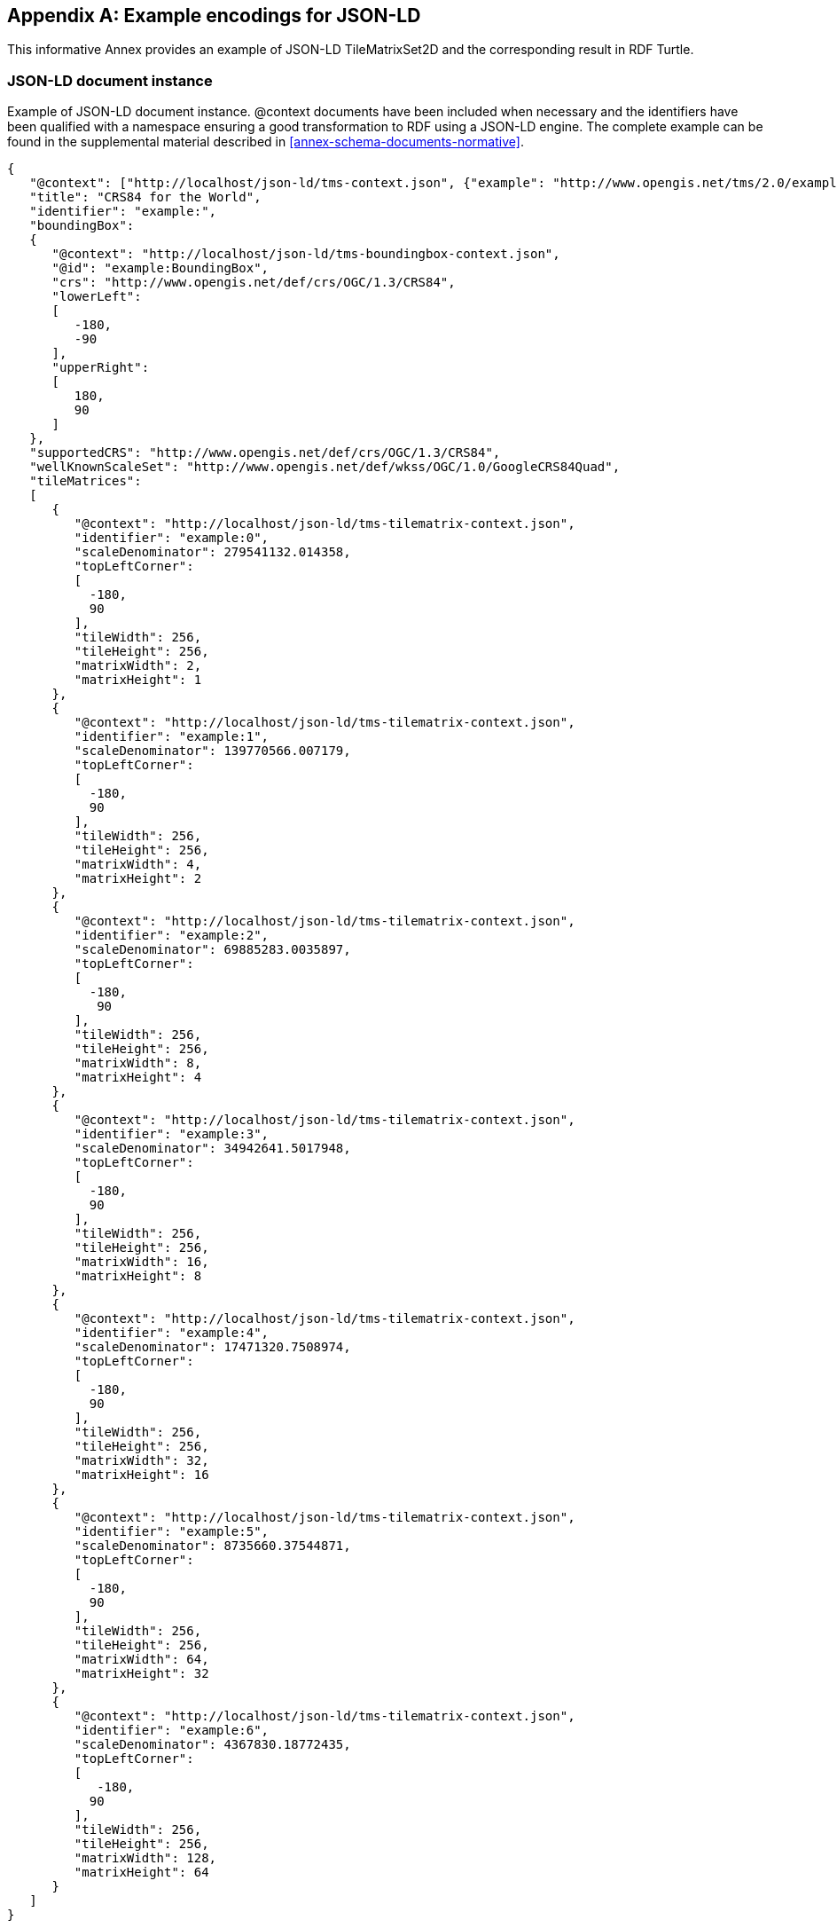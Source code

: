 
[[example-encodings-for-json-ld-informative]]
[appendix,obligation="informative"]
== Example encodings for JSON-LD

This informative Annex provides an example of JSON-LD TileMatrixSet2D
and the corresponding result in RDF Turtle.

[[json-ld-document-instance]]
=== JSON-LD document instance

Example of JSON-LD document instance. @context documents have been
included when necessary and the identifiers have been qualified with
a namespace ensuring a good transformation to RDF using a JSON-LD
engine. The complete example can be found in the supplemental material
described in <<annex-schema-documents-normative>>.

[source,json]
----
{
   "@context": ["http://localhost/json-ld/tms-context.json", {"example": "http://www.opengis.net/tms/2.0/example/WorldCRS84Quad/"}],
   "title": "CRS84 for the World",
   "identifier": "example:",
   "boundingBox":
   {
      "@context": "http://localhost/json-ld/tms-boundingbox-context.json",
      "@id": "example:BoundingBox",
      "crs": "http://www.opengis.net/def/crs/OGC/1.3/CRS84",
      "lowerLeft":
      [
         -180,
         -90
      ],
      "upperRight":
      [
         180,
         90
      ]
   },
   "supportedCRS": "http://www.opengis.net/def/crs/OGC/1.3/CRS84",
   "wellKnownScaleSet": "http://www.opengis.net/def/wkss/OGC/1.0/GoogleCRS84Quad",
   "tileMatrices":
   [
      {
         "@context": "http://localhost/json-ld/tms-tilematrix-context.json",
         "identifier": "example:0",
         "scaleDenominator": 279541132.014358,
         "topLeftCorner":
         [
           -180,
           90
         ],
         "tileWidth": 256,
         "tileHeight": 256,
         "matrixWidth": 2,
         "matrixHeight": 1
      },
      {
         "@context": "http://localhost/json-ld/tms-tilematrix-context.json",
         "identifier": "example:1",
         "scaleDenominator": 139770566.007179,
         "topLeftCorner":
         [
           -180,
           90
         ],
         "tileWidth": 256,
         "tileHeight": 256,
         "matrixWidth": 4,
         "matrixHeight": 2
      },
      {
         "@context": "http://localhost/json-ld/tms-tilematrix-context.json",
         "identifier": "example:2",
         "scaleDenominator": 69885283.0035897,
         "topLeftCorner":
         [
           -180,
            90
         ],
         "tileWidth": 256,
         "tileHeight": 256,
         "matrixWidth": 8,
         "matrixHeight": 4
      },
      {
         "@context": "http://localhost/json-ld/tms-tilematrix-context.json",
         "identifier": "example:3",
         "scaleDenominator": 34942641.5017948,
         "topLeftCorner":
         [
           -180,
           90
         ],
         "tileWidth": 256,
         "tileHeight": 256,
         "matrixWidth": 16,
         "matrixHeight": 8
      },
      {
         "@context": "http://localhost/json-ld/tms-tilematrix-context.json",
         "identifier": "example:4",
         "scaleDenominator": 17471320.7508974,
         "topLeftCorner":
         [
           -180,
           90
         ],
         "tileWidth": 256,
         "tileHeight": 256,
         "matrixWidth": 32,
         "matrixHeight": 16
      },
      {
         "@context": "http://localhost/json-ld/tms-tilematrix-context.json",
         "identifier": "example:5",
         "scaleDenominator": 8735660.37544871,
         "topLeftCorner":
         [
           -180,
           90
         ],
         "tileWidth": 256,
         "tileHeight": 256,
         "matrixWidth": 64,
         "matrixHeight": 32
      },
      {
         "@context": "http://localhost/json-ld/tms-tilematrix-context.json",
         "identifier": "example:6",
         "scaleDenominator": 4367830.18772435,
         "topLeftCorner":
         [
            -180,
           90
         ],
         "tileWidth": 256,
         "tileHeight": 256,
         "matrixWidth": 128,
         "matrixHeight": 64
      }
   ]
}

----

 

[[n3-turtle-document]]
=== N3 turtle document

This document has been automatically generated by the JSON-DL Playground
(https://json-ld.org/playground/) by providing the document in subsection
G.1 as input. The complete example can be found in the supplemental
material described in <<annex-schema-documents-normative>>.

[source,RDF]
----
<http://www.opengis.net/tms/2.0/example/WorldCRS84Quad/0> <http://www.opengis.net/tms/2.0/matrixHeight> "1"^^<http://www.w3.org/2001/XMLSchema#integer> .
<http://www.opengis.net/tms/2.0/example/WorldCRS84Quad/0> <http://www.opengis.net/tms/2.0/matrixWidth> "2"^^<http://www.w3.org/2001/XMLSchema#integer> .
<http://www.opengis.net/tms/2.0/example/WorldCRS84Quad/0> <http://www.opengis.net/tms/2.0/scaleDenominator> "2.79541132014358E8"^^<http://www.w3.org/2001/XMLSchema#double> .
<http://www.opengis.net/tms/2.0/example/WorldCRS84Quad/0> <http://www.opengis.net/tms/2.0/tileHeight> "256"^^<http://www.w3.org/2001/XMLSchema#integer> .
<http://www.opengis.net/tms/2.0/example/WorldCRS84Quad/0> <http://www.opengis.net/tms/2.0/tileWidth> "256"^^<http://www.w3.org/2001/XMLSchema#integer> .
<http://www.opengis.net/tms/2.0/example/WorldCRS84Quad/0> <http://www.opengis.net/tms/2.0/topLeftCorner> _:b7 .
<http://www.opengis.net/tms/2.0/example/WorldCRS84Quad/0> <http://www.w3.org/1999/02/22-rdf-syntax-ns#type> <http://www.opengis.net/tms/2.0/TileMatrixType> .
<http://www.opengis.net/tms/2.0/example/WorldCRS84Quad/1> <http://www.opengis.net/tms/2.0/matrixHeight> "2"^^<http://www.w3.org/2001/XMLSchema#integer> .
<http://www.opengis.net/tms/2.0/example/WorldCRS84Quad/1> <http://www.opengis.net/tms/2.0/matrixWidth> "4"^^<http://www.w3.org/2001/XMLSchema#integer> .
<http://www.opengis.net/tms/2.0/example/WorldCRS84Quad/1> <http://www.opengis.net/tms/2.0/scaleDenominator> "1.39770566007179E8"^^<http://www.w3.org/2001/XMLSchema#double> .
<http://www.opengis.net/tms/2.0/example/WorldCRS84Quad/1> <http://www.opengis.net/tms/2.0/tileHeight> "256"^^<http://www.w3.org/2001/XMLSchema#integer> .
<http://www.opengis.net/tms/2.0/example/WorldCRS84Quad/1> <http://www.opengis.net/tms/2.0/tileWidth> "256"^^<http://www.w3.org/2001/XMLSchema#integer> .
<http://www.opengis.net/tms/2.0/example/WorldCRS84Quad/1> <http://www.opengis.net/tms/2.0/topLeftCorner> _:b9 .
<http://www.opengis.net/tms/2.0/example/WorldCRS84Quad/1> <http://www.w3.org/1999/02/22-rdf-syntax-ns#type> <http://www.opengis.net/tms/2.0/TileMatrixType> .
<http://www.opengis.net/tms/2.0/example/WorldCRS84Quad/2> <http://www.opengis.net/tms/2.0/matrixHeight> "4"^^<http://www.w3.org/2001/XMLSchema#integer> .
<http://www.opengis.net/tms/2.0/example/WorldCRS84Quad/2> <http://www.opengis.net/tms/2.0/matrixWidth> "8"^^<http://www.w3.org/2001/XMLSchema#integer> .
<http://www.opengis.net/tms/2.0/example/WorldCRS84Quad/2> <http://www.opengis.net/tms/2.0/scaleDenominator> "6.98852830035897E7"^^<http://www.w3.org/2001/XMLSchema#double> .
<http://www.opengis.net/tms/2.0/example/WorldCRS84Quad/2> <http://www.opengis.net/tms/2.0/tileHeight> "256"^^<http://www.w3.org/2001/XMLSchema#integer> .
<http://www.opengis.net/tms/2.0/example/WorldCRS84Quad/2> <http://www.opengis.net/tms/2.0/tileWidth> "256"^^<http://www.w3.org/2001/XMLSchema#integer> .
<http://www.opengis.net/tms/2.0/example/WorldCRS84Quad/2> <http://www.opengis.net/tms/2.0/topLeftCorner> _:b11 .
<http://www.opengis.net/tms/2.0/example/WorldCRS84Quad/2> <http://www.w3.org/1999/02/22-rdf-syntax-ns#type> <http://www.opengis.net/tms/2.0/TileMatrixType> .
<http://www.opengis.net/tms/2.0/example/WorldCRS84Quad/3> <http://www.opengis.net/tms/2.0/matrixHeight> "8"^^<http://www.w3.org/2001/XMLSchema#integer> .
<http://www.opengis.net/tms/2.0/example/WorldCRS84Quad/3> <http://www.opengis.net/tms/2.0/matrixWidth> "16"^^<http://www.w3.org/2001/XMLSchema#integer> .
<http://www.opengis.net/tms/2.0/example/WorldCRS84Quad/3> <http://www.opengis.net/tms/2.0/scaleDenominator> "3.49426415017948E7"^^<http://www.w3.org/2001/XMLSchema#double> .
<http://www.opengis.net/tms/2.0/example/WorldCRS84Quad/3> <http://www.opengis.net/tms/2.0/tileHeight> "256"^^<http://www.w3.org/2001/XMLSchema#integer> .
<http://www.opengis.net/tms/2.0/example/WorldCRS84Quad/3> <http://www.opengis.net/tms/2.0/tileWidth> "256"^^<http://www.w3.org/2001/XMLSchema#integer> .
<http://www.opengis.net/tms/2.0/example/WorldCRS84Quad/3> <http://www.opengis.net/tms/2.0/topLeftCorner> _:b13 .
<http://www.opengis.net/tms/2.0/example/WorldCRS84Quad/3> <http://www.w3.org/1999/02/22-rdf-syntax-ns#type> <http://www.opengis.net/tms/2.0/TileMatrixType> .
<http://www.opengis.net/tms/2.0/example/WorldCRS84Quad/4> <http://www.opengis.net/tms/2.0/matrixHeight> "16"^^<http://www.w3.org/2001/XMLSchema#integer> .
<http://www.opengis.net/tms/2.0/example/WorldCRS84Quad/4> <http://www.opengis.net/tms/2.0/matrixWidth> "32"^^<http://www.w3.org/2001/XMLSchema#integer> .
<http://www.opengis.net/tms/2.0/example/WorldCRS84Quad/4> <http://www.opengis.net/tms/2.0/scaleDenominator> "1.74713207508974E7"^^<http://www.w3.org/2001/XMLSchema#double> .
<http://www.opengis.net/tms/2.0/example/WorldCRS84Quad/4> <http://www.opengis.net/tms/2.0/tileHeight> "256"^^<http://www.w3.org/2001/XMLSchema#integer> .
<http://www.opengis.net/tms/2.0/example/WorldCRS84Quad/4> <http://www.opengis.net/tms/2.0/tileWidth> "256"^^<http://www.w3.org/2001/XMLSchema#integer> .
<http://www.opengis.net/tms/2.0/example/WorldCRS84Quad/4> <http://www.opengis.net/tms/2.0/topLeftCorner> _:b15 .
<http://www.opengis.net/tms/2.0/example/WorldCRS84Quad/4> <http://www.w3.org/1999/02/22-rdf-syntax-ns#type> <http://www.opengis.net/tms/2.0/TileMatrixType> .
<http://www.opengis.net/tms/2.0/example/WorldCRS84Quad/5> <http://www.opengis.net/tms/2.0/matrixHeight> "32"^^<http://www.w3.org/2001/XMLSchema#integer> .
<http://www.opengis.net/tms/2.0/example/WorldCRS84Quad/5> <http://www.opengis.net/tms/2.0/matrixWidth> "64"^^<http://www.w3.org/2001/XMLSchema#integer> .
<http://www.opengis.net/tms/2.0/example/WorldCRS84Quad/5> <http://www.opengis.net/tms/2.0/scaleDenominator> "8.735660375448709E6"^^<http://www.w3.org/2001/XMLSchema#double> .
<http://www.opengis.net/tms/2.0/example/WorldCRS84Quad/5> <http://www.opengis.net/tms/2.0/tileHeight> "256"^^<http://www.w3.org/2001/XMLSchema#integer> .
<http://www.opengis.net/tms/2.0/example/WorldCRS84Quad/5> <http://www.opengis.net/tms/2.0/tileWidth> "256"^^<http://www.w3.org/2001/XMLSchema#integer> .
<http://www.opengis.net/tms/2.0/example/WorldCRS84Quad/5> <http://www.opengis.net/tms/2.0/topLeftCorner> _:b17 .
<http://www.opengis.net/tms/2.0/example/WorldCRS84Quad/5> <http://www.w3.org/1999/02/22-rdf-syntax-ns#type> <http://www.opengis.net/tms/2.0/TileMatrixType> .
<http://www.opengis.net/tms/2.0/example/WorldCRS84Quad/6> <http://www.opengis.net/tms/2.0/matrixHeight> "64"^^<http://www.w3.org/2001/XMLSchema#integer> .
<http://www.opengis.net/tms/2.0/example/WorldCRS84Quad/6> <http://www.opengis.net/tms/2.0/matrixWidth> "128"^^<http://www.w3.org/2001/XMLSchema#integer> .
<http://www.opengis.net/tms/2.0/example/WorldCRS84Quad/6> <http://www.opengis.net/tms/2.0/scaleDenominator> "4.36783018772435E6"^^<http://www.w3.org/2001/XMLSchema#double> .
<http://www.opengis.net/tms/2.0/example/WorldCRS84Quad/6> <http://www.opengis.net/tms/2.0/tileHeight> "256"^^<http://www.w3.org/2001/XMLSchema#integer> .
<http://www.opengis.net/tms/2.0/example/WorldCRS84Quad/6> <http://www.opengis.net/tms/2.0/tileWidth> "256"^^<http://www.w3.org/2001/XMLSchema#integer> .
<http://www.opengis.net/tms/2.0/example/WorldCRS84Quad/6> <http://www.opengis.net/tms/2.0/topLeftCorner> _:b19 .
<http://www.opengis.net/tms/2.0/example/WorldCRS84Quad/6> <http://www.w3.org/1999/02/22-rdf-syntax-ns#type> <http://www.opengis.net/tms/2.0/TileMatrixType> .
<http://www.opengis.net/tms/2.0/example/WorldCRS84Quad/> <http://www.opengis.net/tms/2.0/boundingBox> <http://www.opengis.net/tms/2.0/example/WorldCRS84Quad/BoundingBox> .
<http://www.opengis.net/tms/2.0/example/WorldCRS84Quad/> <http://www.opengis.net/tms/2.0/supportedCRS> <http://www.opengis.net/def/crs/OGC/1.3/CRS84> .
<http://www.opengis.net/tms/2.0/example/WorldCRS84Quad/> <http://www.opengis.net/tms/2.0/tileMatrix> _:b0 .
<http://www.opengis.net/tms/2.0/example/WorldCRS84Quad/> <http://www.opengis.net/tms/2.0/title> "CRS84 for the World" .
<http://www.opengis.net/tms/2.0/example/WorldCRS84Quad/> <http://www.opengis.net/tms/2.0/wellKnownScaleSet> <http://www.opengis.net/def/wkss/OGC/1.0/GoogleCRS84Quad> .
<http://www.opengis.net/tms/2.0/example/WorldCRS84Quad/> <http://www.w3.org/1999/02/22-rdf-syntax-ns#type> <http://www.opengis.net/tms/2.0/TileMatrixSetType> .
<http://www.opengis.net/tms/2.0/example/WorldCRS84Quad/BoundingBox> <http://www.opengis.net/tms/2.0/crs> <http://www.opengis.net/def/crs/OGC/1.3/CRS84> .
<http://www.opengis.net/tms/2.0/example/WorldCRS84Quad/BoundingBox> <http://www.opengis.net/tms/2.0/lowerLeft> _:b21 .
<http://www.opengis.net/tms/2.0/example/WorldCRS84Quad/BoundingBox> <http://www.opengis.net/tms/2.0/upperRight> _:b23 .
<http://www.opengis.net/tms/2.0/example/WorldCRS84Quad/BoundingBox> <http://www.w3.org/1999/02/22-rdf-syntax-ns#type> <http://www.opengis.net/tms/2.0/BoundingBoxType> .
_:b0 <http://www.w3.org/1999/02/22-rdf-syntax-ns#first> <http://www.opengis.net/tms/2.0/example/WorldCRS84Quad/0> .
_:b0 <http://www.w3.org/1999/02/22-rdf-syntax-ns#rest> _:b1 .
_:b1 <http://www.w3.org/1999/02/22-rdf-syntax-ns#first> <http://www.opengis.net/tms/2.0/example/WorldCRS84Quad/1> .
_:b1 <http://www.w3.org/1999/02/22-rdf-syntax-ns#rest> _:b2 .
_:b10 <http://www.w3.org/1999/02/22-rdf-syntax-ns#first> "9.0E1"^^<http://www.w3.org/2001/XMLSchema#double> .
_:b10 <http://www.w3.org/1999/02/22-rdf-syntax-ns#rest> <http://www.w3.org/1999/02/22-rdf-syntax-ns#nil> .
_:b11 <http://www.w3.org/1999/02/22-rdf-syntax-ns#first> "-1.8E2"^^<http://www.w3.org/2001/XMLSchema#double> .
_:b11 <http://www.w3.org/1999/02/22-rdf-syntax-ns#rest> _:b12 .
_:b12 <http://www.w3.org/1999/02/22-rdf-syntax-ns#first> "9.0E1"^^<http://www.w3.org/2001/XMLSchema#double> .
_:b12 <http://www.w3.org/1999/02/22-rdf-syntax-ns#rest> <http://www.w3.org/1999/02/22-rdf-syntax-ns#nil> .
_:b13 <http://www.w3.org/1999/02/22-rdf-syntax-ns#first> "-1.8E2"^^<http://www.w3.org/2001/XMLSchema#double> .
_:b13 <http://www.w3.org/1999/02/22-rdf-syntax-ns#rest> _:b14 .
_:b14 <http://www.w3.org/1999/02/22-rdf-syntax-ns#first> "9.0E1"^^<http://www.w3.org/2001/XMLSchema#double> .
_:b14 <http://www.w3.org/1999/02/22-rdf-syntax-ns#rest> <http://www.w3.org/1999/02/22-rdf-syntax-ns#nil> .
_:b15 <http://www.w3.org/1999/02/22-rdf-syntax-ns#first> "-1.8E2"^^<http://www.w3.org/2001/XMLSchema#double> .
_:b15 <http://www.w3.org/1999/02/22-rdf-syntax-ns#rest> _:b16 .
_:b16 <http://www.w3.org/1999/02/22-rdf-syntax-ns#first> "9.0E1"^^<http://www.w3.org/2001/XMLSchema#double> .
_:b16 <http://www.w3.org/1999/02/22-rdf-syntax-ns#rest> <http://www.w3.org/1999/02/22-rdf-syntax-ns#nil> .
_:b17 <http://www.w3.org/1999/02/22-rdf-syntax-ns#first> "-1.8E2"^^<http://www.w3.org/2001/XMLSchema#double> .
_:b17 <http://www.w3.org/1999/02/22-rdf-syntax-ns#rest> _:b18 .
_:b18 <http://www.w3.org/1999/02/22-rdf-syntax-ns#first> "9.0E1"^^<http://www.w3.org/2001/XMLSchema#double> .
_:b18 <http://www.w3.org/1999/02/22-rdf-syntax-ns#rest> <http://www.w3.org/1999/02/22-rdf-syntax-ns#nil> .
_:b19 <http://www.w3.org/1999/02/22-rdf-syntax-ns#first> "-1.8E2"^^<http://www.w3.org/2001/XMLSchema#double> .
_:b19 <http://www.w3.org/1999/02/22-rdf-syntax-ns#rest> _:b20 .
_:b2 <http://www.w3.org/1999/02/22-rdf-syntax-ns#first> <http://www.opengis.net/tms/2.0/example/WorldCRS84Quad/2> .
_:b2 <http://www.w3.org/1999/02/22-rdf-syntax-ns#rest> _:b3 .
_:b20 <http://www.w3.org/1999/02/22-rdf-syntax-ns#first> "9.0E1"^^<http://www.w3.org/2001/XMLSchema#double> .
_:b20 <http://www.w3.org/1999/02/22-rdf-syntax-ns#rest> <http://www.w3.org/1999/02/22-rdf-syntax-ns#nil> .
_:b21 <http://www.w3.org/1999/02/22-rdf-syntax-ns#first> "-1.8E2"^^<http://www.w3.org/2001/XMLSchema#double> .
_:b21 <http://www.w3.org/1999/02/22-rdf-syntax-ns#rest> _:b22 .
_:b22 <http://www.w3.org/1999/02/22-rdf-syntax-ns#first> "-9.0E1"^^<http://www.w3.org/2001/XMLSchema#double> .
_:b22 <http://www.w3.org/1999/02/22-rdf-syntax-ns#rest> <http://www.w3.org/1999/02/22-rdf-syntax-ns#nil> .
_:b23 <http://www.w3.org/1999/02/22-rdf-syntax-ns#first> "-1.8E2"^^<http://www.w3.org/2001/XMLSchema#double> .
_:b23 <http://www.w3.org/1999/02/22-rdf-syntax-ns#rest> _:b24 .
_:b24 <http://www.w3.org/1999/02/22-rdf-syntax-ns#first> "-9.0E1"^^<http://www.w3.org/2001/XMLSchema#double> .
_:b24 <http://www.w3.org/1999/02/22-rdf-syntax-ns#rest> <http://www.w3.org/1999/02/22-rdf-syntax-ns#nil> .
_:b3 <http://www.w3.org/1999/02/22-rdf-syntax-ns#first> <http://www.opengis.net/tms/2.0/example/WorldCRS84Quad/3> .
_:b3 <http://www.w3.org/1999/02/22-rdf-syntax-ns#rest> _:b4 .
_:b4 <http://www.w3.org/1999/02/22-rdf-syntax-ns#first> <http://www.opengis.net/tms/2.0/example/WorldCRS84Quad/4> .
_:b4 <http://www.w3.org/1999/02/22-rdf-syntax-ns#rest> _:b5 .
_:b5 <http://www.w3.org/1999/02/22-rdf-syntax-ns#first> <http://www.opengis.net/tms/2.0/example/WorldCRS84Quad/5> .
_:b5 <http://www.w3.org/1999/02/22-rdf-syntax-ns#rest> _:b6 .
_:b6 <http://www.w3.org/1999/02/22-rdf-syntax-ns#first> <http://www.opengis.net/tms/2.0/example/WorldCRS84Quad/6> .
_:b6 <http://www.w3.org/1999/02/22-rdf-syntax-ns#rest> <http://www.w3.org/1999/02/22-rdf-syntax-ns#nil> .
_:b7 <http://www.w3.org/1999/02/22-rdf-syntax-ns#first> "-1.8E2"^^<http://www.w3.org/2001/XMLSchema#double> .
_:b7 <http://www.w3.org/1999/02/22-rdf-syntax-ns#rest> _:b8 .
_:b8 <http://www.w3.org/1999/02/22-rdf-syntax-ns#first> "9.0E1"^^<http://www.w3.org/2001/XMLSchema#double> .
_:b8 <http://www.w3.org/1999/02/22-rdf-syntax-ns#rest> <http://www.w3.org/1999/02/22-rdf-syntax-ns#nil> .
_:b9 <http://www.w3.org/1999/02/22-rdf-syntax-ns#first> "-1.8E2"^^<http://www.w3.org/2001/XMLSchema#double> .
_:b9 <http://www.w3.org/1999/02/22-rdf-syntax-ns#rest> _:b10 .

----


[[json-ld-context-document-example]]
=== JSON-LD @context document example

This is the tms-context.json document that is included at the beginning
of a JSON TileMatrixSet2D instance to transform it into a JSON-LD
file. Other similar @context documents are included in other sections
and are provided as supplementary material to this document as explained
in <<annex-schema-documents-normative>>.

[source,json]
----
{
   "@context":
   {
      "tms": "http://www.opengis.net/tms/2.0/",
      "identifier": "@id",
      "type": "@type",
      "title": "tms:title",
      "abstract": "tms:abstract",
      "boundingBox": "tms:boundingBox",
      "TileMatrixSetType": "tms:TileMatrixSetType",
      "supportedCRS":
      {
         "@id": "tms:supportedCRS",
         "@type": "@id"
      },
      "wellKnownScaleSet":
      {
         "@id": "tms:wellKnownScaleSet",
         "@type": "@id"
      },
      "tileMatrices":
      {
         "@id": "tms:tileMatrix",
         "@container": "@list"
      }
   }
}

----
 
